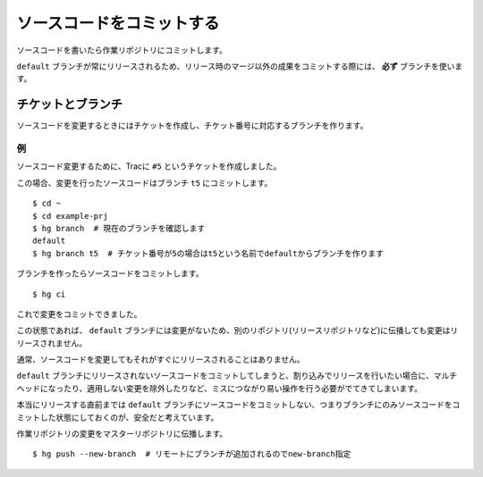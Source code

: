 ソースコードをコミットする
==========================

ソースコードを書いたら作業リポジトリにコミットします。

``default`` ブランチが常にリリースされるため、リリース時のマージ以外の成果をコミットする際には、 **必ず** ブランチを使います。

チケットとブランチ
------------------

ソースコードを変更するときにはチケットを作成し、チケット番号に対応するブランチを作ります。

例
~~

ソースコード変更するために、Tracに ``#5`` というチケットを作成しました。

.. image:: static/trac-ticket.png

この場合、変更を行ったソースコードはブランチ ``t5`` にコミットします。

::

  $ cd ~
  $ cd example-prj
  $ hg branch  # 現在のブランチを確認します
  default
  $ hg branch t5  # チケット番号が5の場合はt5という名前でdefaultからブランチを作ります

ブランチを作ったらソースコードをコミットします。

::

  $ hg ci

これで変更をコミットできました。

この状態であれば、 ``default`` ブランチには変更がないため、別のリポジトリ(リリースリポジトリなど)に伝播しても変更はリリースされません。

.. image:: static/branch-graphlog.png

通常、ソースコードを変更してもそれがすぐにリリースされることはありません。

``default`` ブランチにリリースされないソースコードをコミットしてしまうと、割り込みでリリースを行いたい場合に、マルチヘッドになったり、適用しない変更を除外したりなど、ミスにつながり易い操作を行う必要がでてきてしまいます。

本当にリリースする直前までは ``default`` ブランチにソースコードをコミットしない、つまりブランチにのみソースコードをコミットした状態にしておくのが、安全だと考えています。

作業リポジトリの変更をマスターリポジトリに伝播します。

::

  $ hg push --new-branch  # リモートにブランチが追加されるのでnew-branch指定


